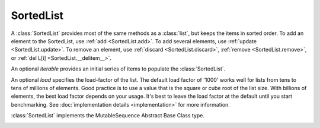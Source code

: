 SortedList
==========

.. class:: SortedList(iterable=None, load=1000)

   A :class:`SortedList` provides most of the same methods as a :class:`list`,
   but keeps the items in sorted order.  To add an element to the SortedList,
   use :ref:`add <SortedList.add>`.  To add several elements, use :ref:`update
   <SortedList.update>`.  To remove an element, use :ref:`discard
   <SortedList.discard>`, :ref:`remove <SortedList.remove>`, or :ref:`del L[i]
   <SortedList.__delitem__>`.

   An optional *iterable* provides an initial series of items to
   populate the :class:`SortedList`.

   An optional *load* specifies the load-factor of the list. The default load
   factor of '1000' works well for lists from tens to tens of millions of
   elements.  Good practice is to use a value that is the square or cube root of
   the list size.  With billions of elements, the best load factor depends on
   your usage.  It's best to leave the load factor at the default until you
   start benchmarking. See :doc:`implementation details <implementation>` for
   more information.

   :class:`SortedList` implements the MutableSequence Abstract Base Class type.

   .. _SortedList.__contains__:
   .. method:: x in L

      Return True if and only if *x* is an element in the list.

      :rtype: :class:`bool`

   .. _SortedList.__delitem__:
   .. method:: del L[i]

      Remove the element located at index *i* from the list.

   .. method:: del L[i:j]

      Remove the elements from *i* to *j* from the list. Also note that *step*
      is supported in slice syntax.

   .. _SortedList.__eq__:
   .. method:: L == L2, L != L2, L < L2, L <= L2, L > L2, L >= L2

      Compare two lists.  For full details see `Comparisons
      <http://docs.python.org/reference/expressions.html>`_ in
      the Python language reference.

      :rtype: :class:`bool`

   .. _SortedList.__getitem__:
   .. method:: L[i]

      Return the element at position *i*.

      :rtype: item

   .. method:: L[i:j]

      Return a new :class:`list` containing the elements from *i* to *j*. Also
      note that *step* is supported in slice syntax.

      :rtype: :class:`list`

   .. method:: L *= k

      Increase the length of the list by a factor of *k*, by inserting
      *k-1* additional shallow copies of each item in the list.

   .. _SortedList.__iter__:
   .. method:: iter(L)

      Create an iterator over the list.

      :rtype: iterator

   .. method:: len(L)

      Return the number of elements in the list.

      :rtype: :class:`int`

   .. _SortedList.__mul__:
   .. method:: L * k or k * L

      Return a new sorted list containing *k* shallow copies of each
      item in L.

      :rtype: :class:`SortedList`

   .. _SortedList.__add__:
   .. method:: L + k

      Return a new sorted list containing all the elements in *L* and
      *k*. Elements in *k* do not need to be properly ordered with respect to
      *L*.

      :rtype: :class:`SortedList`

   .. _SortedList.__iadd__:
   .. method:: L += k

      Update *L* to include all values in *k*. Elements in *k* do not
      need to be properly ordered with respect to *L*.

   .. method:: reversed(L)

      Create an iterator to traverse the list in reverse.

      :rtype: iterator

   .. _SortedList.__setitem__:
   .. method:: L[i] = x

      Replace the item at position *i* of *L* with *x*. Supports slice
      notation. Raises a :exc:`ValueError` if the sort order would be
      violated. When used with a slice and iterable, the :exc:`ValueError` is
      raised before the list is mutated if the sort order would be violated by
      the operation.

   .. method:: L[i:j] = iterable

      Replace the items at positions *i* through *j* with the contents of
      *iterable*. Also note that *step* is supported in slice syntax.

   .. _SortedList.add:
   .. method:: L.add(value)

      Add the element *value* to the list.

   .. _SortedList.bisect_left:
   .. method:: L.bisect_left(value)

      Similar to the ``bisect`` module in the standard library, this
      returns an appropriate index to insert *value* in *L*. If *value* is
      already present in *L*, the insertion point will be before (to the
      left of) any existing entries.

      :rtype: :class:`int`

   .. _SortedList.bisect:
   .. method:: L.bisect(value)

      Same as :ref:`bisect_right <SortedList.bisect_right>`.

      :rtype: :class:`int`

   .. _SortedList.bisect_right:
   .. method:: L.bisect_right(value)

      Same as :ref:`bisect_left <SortedList.bisect_left>`, but if
      *value* is already present in *L*, the insertion point will be after
      (to the right of) any existing entries.

      :rtype: :class:`int`

   .. _SortedList.count:
   .. method:: L.count(value)

      Return the number of occurrences of *value* in the list.

      :rtype: :class:`int`

   .. _SortedList.copy:
   .. method:: L.copy()

      Return a shallow copy of the sorted list.

      :rtype: :class:`SortedList`

   .. _SortedList.discard:
   .. method:: L.discard(value)

      Remove the first occurrence of *value*.  If *value* is not a
      member, does nothing.

   .. _SortedList.index:
   .. method:: L.index(value, [start, [stop]])

      Return the smallest *k* such that :math:`L[k] == x` and
      :math:`i <= k < j`.  Raises ValueError if *value* is not
      present.  *stop* defaults to the end of the list.  *start*
      defaults to the beginning.  Negative indexes are supported, as
      for slice indices.

      :rtype: :class:`int`

   .. _SortedList.pop:
   .. method:: L.pop([index])

      Remove and return item at index (default last).  Raises :exc:`IndexError`
      if list is empty or index is out of range.  Negative indexes are
      supported, as for slice indices.

      :rtype: item

   .. _SortedList.remove:
   .. method:: L.remove(value)

      Remove first occurrence of *value*.  Raises :exc:`ValueError` if
      *value* is not present.

   .. _SortedList.update:
   .. method:: L.update(iterable)

      Grow the list by inserting all elements from the *iterable*.

   .. method:: L.clear()

      Remove all the elements from the list.

   .. _SortedList.append:
   .. method:: L.append(value)

      Append the element *value* to the list. Raises a :exc:`ValueError` if the
      *value* would violate the sort order.

   .. _SortedList.extend:
   .. method:: L.extend(iterable)

      Extend the list by appending all elements from the *iterable*. Raises a
      :exc:`ValueError` if the sort order would be violated.

   .. _SortedList.insert:
   .. method:: L.insert(index, value)

      Insert the element *value* into the list at *index*. Raises a
      :exc:`ValueError` if the *value* at *index* would violate the sort order.

   .. method:: L.as_list()

      Very efficiently convert the :class:`SortedList` to a class:`list`.

      :rtype: :class:`list`

   .. _SortedList.islice:
   .. method:: L.islice(start=None, stop=None, reverse=False)

      Returns an iterator that slices `self` from `start` to `stop` index,
      inclusive and exclusive respectively.

      When `reverse` is `True`, values are yielded from the iterator in
      reverse order.

      Both `start` and `stop` default to `None` which is automatically
      inclusive of the beginning and end.

      :rtype: iterator

   .. _SortedList.irange:
   .. method:: L.irange(minimum=None, maximum=None, inclusive=(True, True), reverse=False)

      Create an iterator of values between `minimum` and `maximum`.

      `inclusive` is a pair of booleans that indicates whether the minimum
      and maximum ought to be included in the range, respectively. The
      default is (True, True) such that the range is inclusive of both
      minimum and maximum.

      Both `minimum` and `maximum` default to `None` which is automatically
      inclusive of the start and end of the list, respectively.

      When `reverse` is `True` the values are yielded from the iterator in
      reverse order; `reverse` defaults to `False`.

      :rtype: iterator
